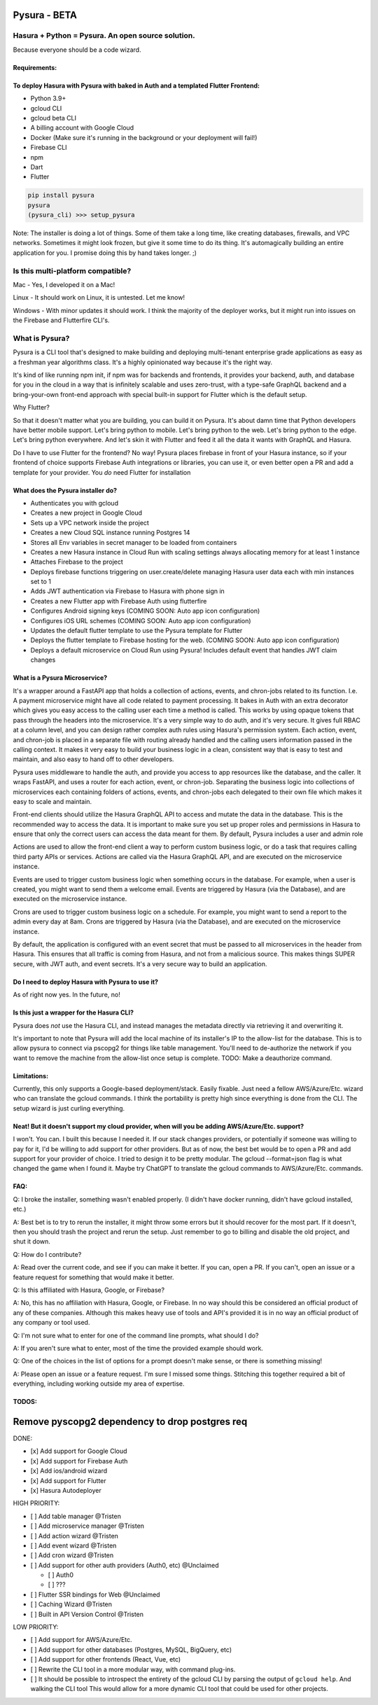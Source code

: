 
Pysura - BETA
=============

Hasura + Python = Pysura. An open source solution.
--------------------------------------------------

Because everyone should be a code wizard.


.. image:: images/code_wizard.png
   :target: images/code_wizard.png
   :alt: img_1.png


Requirements:
^^^^^^^^^^^^^

To deploy Hasura with Pysura with baked in Auth and a templated Flutter Frontend:
^^^^^^^^^^^^^^^^^^^^^^^^^^^^^^^^^^^^^^^^^^^^^^^^^^^^^^^^^^^^^^^^^^^^^^^^^^^^^^^^^


* Python 3.9+
* gcloud CLI
* gcloud beta CLI
* A billing account with Google Cloud
* Docker (Make sure it's running in the background or your deployment will fail!)
* Firebase CLI
* npm
* Dart
* Flutter

.. code-block:: commandline

   pip install pysura
   pysura
   (pysura_cli) >>> setup_pysura

Note: The installer is doing a lot of things. Some of them take a long time, like creating databases, firewalls, and VPC
networks. Sometimes it might look frozen, but give it some time to do its thing. It's automagically building an entire
application for you. I promise doing this by hand takes longer. ;)


.. image:: images/pysura_deployed.png
   :target: images/pysura_deployed.png
   :alt: img.png


Is this multi-platform compatible?
----------------------------------

Mac - Yes, I developed it on a Mac!

Linux - It should work on Linux, it is untested. Let me know!

Windows - With minor updates it should work. I think the majority of the deployer works, but it might run into issues on
the Firebase and Flutterfire CLI's.

What is Pysura?
---------------

Pysura is a CLI tool that's designed to make building and deploying multi-tenant enterprise grade applications as easy
as a freshman year algorithms class. It's a highly opinionated way because it's the right way.

It's kind of like running npm init, if npm was for backends and frontends, it provides your backend, auth, and database
for you in the cloud in a way that is infinitely scalable and uses zero-trust, with a type-safe GraphQL backend and a
bring-your-own front-end approach with special built-in support for Flutter which is the default setup.

Why Flutter?

So that it doesn't matter what you are building, you can build it on Pysura. It's about damn time that Python developers
have better mobile support. Let's bring python to mobile. Let's bring python to the web. Let's bring python to the edge.
Let's bring python everywhere. And let's skin it with Flutter and feed it all the data it wants with GraphQL and Hasura.

Do I have to use Flutter for the frontend? No way! Pysura places firebase in front of your Hasura instance, so if your
frontend of choice supports Firebase Auth integrations or libraries, you can use it, or even better open a PR and add a
template for your provider. You *do* need Flutter for installation

What does the Pysura installer do?
^^^^^^^^^^^^^^^^^^^^^^^^^^^^^^^^^^


* Authenticates you with gcloud
* Creates a new project in Google Cloud
* Sets up a VPC network inside the project
* Creates a new Cloud SQL instance running Postgres 14
* Stores all Env variables in secret manager to be loaded from containers
* Creates a new Hasura instance in Cloud Run with scaling settings always allocating memory for at least 1 instance
* Attaches Firebase to the project
* Deploys firebase functions triggering on user.create/delete managing Hasura user data each with min instances set to 1
* Adds JWT authentication via Firebase to Hasura with phone sign in
* Creates a new Flutter app with Firebase Auth using flutterfire
* Configures Android signing keys (COMING SOON: Auto app icon configuration)
* Configures iOS URL schemes (COMING SOON: Auto app icon configuration)
* Updates the default flutter template to use the Pysura template for Flutter 
* Deploys the flutter template to Firebase hosting for the web. (COMING SOON: Auto app icon configuration)
* Deploys a default microservice on Cloud Run using Pysura! Includes default event that handles JWT claim changes

What is a Pysura Microservice?
^^^^^^^^^^^^^^^^^^^^^^^^^^^^^^

It's a wrapper around a FastAPI app that holds a collection of actions, events, and chron-jobs related to its function.
I.e. A payment microservice might have all code related to payment processing. It bakes in Auth with an extra decorator
which gives you easy access to the calling user each time a method is called. This works by using opaque tokens that
pass through the headers into the microservice. It's a very simple way to do auth, and it's very secure. It gives full
RBAC at a column level, and you can design rather complex auth rules using Hasura's permission system. Each action,
event, and chron-job is placed in a separate file with routing already handled and the calling users information passed
in the calling context. It makes it very easy to build your business logic in a clean, consistent way that is easy to
test and maintain, and also easy to hand off to other developers.

Pysura uses middleware to handle the auth, and provide you access to app resources like the database, and the caller.
It wraps FastAPI, and uses a router for each action, event, or chron-job. Separating the business logic into collections
of microservices each containing folders of actions, events, and chron-jobs each delegated to their own file which 
makes it easy to scale and maintain.

Front-end clients should utilize the Hasura GraphQL API to access and mutate the data in the database. This is the 
recommended way to access the data. It is important to make sure you set up proper roles and permissions in Hasura to
ensure that only the correct users can access the data meant for them. By default, Pysura includes a user and admin role

Actions are used to allow the front-end client a way to perform custom business logic, or do a task that requires
calling third party APIs or services. Actions are called via the Hasura GraphQL API, and are executed on the 
microservice instance.

Events are used to trigger custom business logic when something occurs in the database. For example, when a user is
created, you might want to send them a welcome email. Events are triggered by Hasura (via the Database),
and are executed on the microservice instance.

Crons are used to trigger custom business logic on a schedule. For example, you might want to send a report to the
admin every day at 8am. Crons are triggered by Hasura (via the Database), and are executed on the microservice instance.

By default, the application is configured with an event secret that must be passed to all microservices in the header
from Hasura. This ensures that all traffic is coming from Hasura, and not from a malicious source. This makes things
SUPER secure, with JWT auth, and event secrets. It's a very secure way to build an application.

Do I need to deploy Hasura with Pysura to use it?
^^^^^^^^^^^^^^^^^^^^^^^^^^^^^^^^^^^^^^^^^^^^^^^^^

As of right now yes. In the future, no!

Is this just a wrapper for the Hasura CLI?
^^^^^^^^^^^^^^^^^^^^^^^^^^^^^^^^^^^^^^^^^^

Pysura does *not* use the Hasura CLI, and instead manages the metadata directly via retrieving it and overwriting it.

It's important to note that Pysura will add the local machine of its installer's IP to the allow-list for the database.
This is to allow pysura to connect via pscopg2 for things like table management. You'll need to de-authorize the network
if you want to remove the machine from the allow-list once setup is complete. TODO: Make a deauthorize command.

Limitations:
^^^^^^^^^^^^

Currently, this only supports a Google-based deployment/stack. Easily fixable. Just need a fellow AWS/Azure/Etc. wizard
who can translate the gcloud commands. I think the portability is pretty high since everything is done from the CLI. The
setup wizard is just curling everything.

Neat! But it doesn't support my cloud provider, when will you be adding AWS/Azure/Etc. support?
^^^^^^^^^^^^^^^^^^^^^^^^^^^^^^^^^^^^^^^^^^^^^^^^^^^^^^^^^^^^^^^^^^^^^^^^^^^^^^^^^^^^^^^^^^^^^^^

I won't. You can. I built this because I needed it. If our stack changes providers, or potentially if someone was
willing to pay for it, I'd be willing to add support for other providers. But as of now, the best bet would be to open a
PR and add support for your provider of choice. I tried to design it to be pretty modular. The gcloud --format=json flag
is what changed the game when I found it. Maybe try ChatGPT to translate the gcloud commands to AWS/Azure/Etc. commands.

FAQ:
^^^^

Q: I broke the installer, something wasn't enabled properly. (I didn't have docker running, didn't have gcloud
installed, etc.)

A: Best bet is to try to rerun the installer, it might throw some errors but it should recover for the most part. If it
doesn't, then you should trash the project and rerun the setup. Just remember to go to billing and disable the old
project, and shut it down.

Q: How do I contribute?

A: Read over the current code, and see if you can make it better. If you can, open a PR. If you can't, open an issue or
a feature request for something that would make it better.

Q: Is this affiliated with Hasura, Google, or Firebase?

A: No, this has no affiliation with Hasura, Google, or Firebase. In no way should this be considered an official product
of any of these companies. Although this makes heavy use of tools and API's provided it is in no way an official product
of any company or tool used.

Q: I'm not sure what to enter for one of the command line prompts, what should I do?

A: If you aren't sure what to enter, most of the time the provided example should work.

Q: One of the choices in the list of options for a prompt doesn't make sense, or there is something missing!

A: Please open an issue or a feature request. I'm sure I missed some things. Stitching this together required a bit of
everything, including working outside my area of expertise.

TODOS:
^^^^^^

Remove pyscopg2 dependency to drop postgres req
===============================================

DONE:


* [x] Add support for Google Cloud
* [x] Add support for Firebase Auth
* [x] Add ios/android wizard
* [x] Add support for Flutter
* [x] Hasura Autodeployer

HIGH PRIORITY:


* [ ] Add table manager @Tristen
* [ ] Add microservice manager @Tristen
* [ ] Add action wizard @Tristen
* [ ] Add event wizard @Tristen
* [ ] Add cron wizard @Tristen
* [ ] Add support for other auth providers (Auth0, etc) @Unclaimed

  * [ ] Auth0
  * [ ] ???

* [ ] Flutter SSR bindings for Web @Unclaimed
* [ ] Caching Wizard @Tristen
* [ ] Built in API Version Control @Tristen

LOW PRIORITY:


* [ ] Add support for AWS/Azure/Etc.
* [ ] Add support for other databases (Postgres, MySQL, BigQuery, etc)
* [ ] Add support for other frontends (React, Vue, etc)
* [ ] Rewrite the CLI tool in a more modular way, with command plug-ins.
* [ ] It should be possible to introspect the entirety of the gcloud CLI by parsing the output of ``gcloud help``. And
  walking the CLI tool This would allow for a more dynamic CLI tool that could be used for other projects.
